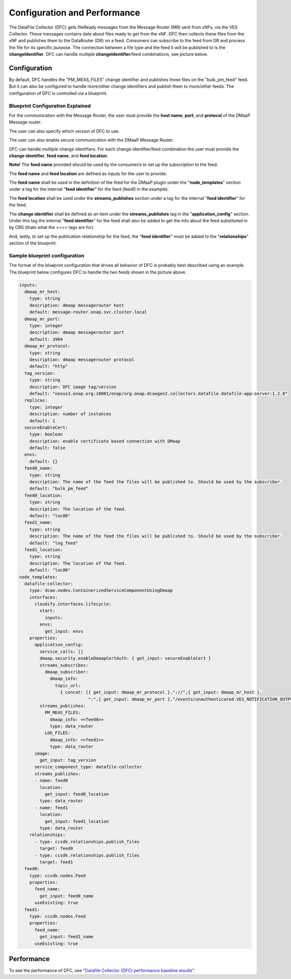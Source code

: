 .. This work is licensed under a Creative Commons Attribution 4.0 International License.
.. http://creativecommons.org/licenses/by/4.0

=============================
Configuration and Performance
=============================
The DataFile Collector (DFC) gets fileReady messages from the Message Router (MR) sent from xNFs, via the VES Collector.
These messages contains data about files ready to get from the xNF. DFC then collects these files from the xNF and
publishes them to the DataRouter (DR) on a feed. Consumers can subscribe to the feed from DR and process the file for
its specific purpose. The connection between a file type and the feed it will be published to is the
**changeIdentifier**. DFC can handle multiple **changeIdentifier**/feed combinations, see picture below.

.. image:: ../../images/DFC_config.png



Configuration
^^^^^^^^^^^^^
By default, DFC handles the "PM_MEAS_FILES" change identifier and publishes these files on the "bulk_pm_feed" feed.
But it can also be configured to handle more/other change identifiers and publish them to more/other feeds. The
configuration of DFC is controlled via a blueprint.

Blueprint Configuration Explained
"""""""""""""""""""""""""""""""""

For the communication with the Message Router, the user must provide the **host name**, **port**, and **protocol** of
the DMaaP Message router.

.. code-block:: yaml
  :emphasize-lines: 2,6,10

    inputs:
      dmaap_mr_host:
        type: string
        description: dmaap messagerouter host
        default: message-router.onap.svc.cluster.local
      dmaap_mr_port:
        type: integer
        description: dmaap messagerouter port
        default: 3904
      dmaap_mr_protocol:
        type: string
        description: dmaap messagerouter protocol
        default: "http"

The user can also specify which version of DFC to use.

.. code-block:: yaml
  :emphasize-lines: 2

    inputs:
      tag_version:
        type: string
        description: DFC image tag/version
        default: "nexus3.onap.org:10001/onap/org.onap.dcaegen2.collectors.datafile.datafile-app-server:1.2.0"

The user can also enable secure communication with the DMaaP Message Router.

.. code-block:: yaml
  :emphasize-lines: 2

    inputs:
      secureEnableCert:
        type: boolean
        description: enable certificate based connection with DMaap
        default: false

DFC can handle multiple change identifiers. For each change identifier/feed combination the user must provide the
**change identifier**, **feed name**, and **feed location**.

**Note!** The **feed name** provided should be used by the consumer/s to set up the subscription to the feed.

The **feed name** and **feed location** are defined as inputs for the user to provide.

.. code-block:: yaml
  :emphasize-lines: 2,6

    inputs:
      feed0_name:
        type: string
        description: The name of the feed the files will be published to. Should be used by the subscriber.
        default: "bulk_pm_feed"
      feed0_location:
        type: string
        description: The location of the feed.
        default: "loc00"

The **feed name** shall be used in the definition of the feed for the DMaaP plugin under the "**node_templates**"
section under a tag for the  internal "**feed identifier**" for the feed (feed0 in the example).

.. code-block:: yaml
  :emphasize-lines: 1,5

    feed0:
      type: ccsdk.nodes.Feed
      properties:
        feed_name:
          get_input: feed0_name
        useExisting: true

The **feed location** shall be used under the **streams_publishes** section under a tag for the internal
"**feed identifier**" for the feed.

.. code-block:: yaml
  :emphasize-lines: 2,4

      streams_publishes:
      - name: feed0
        location:
          get_input: feed0_location
        type: data_router

The **change identifier** shall be defined as an item under the **streams_publishes** tag in the "**application_config**"
section. Under this tag the internal "**feed identifier**" for the feed shall also be added to get the
info about the feed substituted in by CBS (thats what the <<>> tags are for).

.. code-block:: yaml
  :emphasize-lines: 4,5

      application_config:
        service_calls: []
        streams_publishes:
          PM_MEAS_FILES:
            dmaap_info: <<feed0>>
            type: data_router

And, lastly, to set up the publication relationship for the feed, the "**feed identifier**" must be added to the
"**relationships**" section of the blueprint.

.. code-block:: yaml
  :emphasize-lines: 3

   relationships:
    - type: ccsdk.relationships.publish_files
      target: feed0

Sample blueprint configuration
""""""""""""""""""""""""""""""

The format of the blueprint configuration that drives all behavior of DFC is probably best described using an example.
The blueprint below configures DFC to handle the two feeds shown in the picture above.

.. code-block:: yaml

    inputs:
      dmaap_mr_host:
        type: string
        description: dmaap messagerouter host
        default: message-router.onap.svc.cluster.local
      dmaap_mr_port:
        type: integer
        description: dmaap messagerouter port
        default: 3904
      dmaap_mr_protocol:
        type: string
        description: dmaap messagerouter protocol
        default: "http"
      tag_version:
        type: string
        description: DFC image tag/version
        default: "nexus3.onap.org:10001/onap/org.onap.dcaegen2.collectors.datafile.datafile-app-server:1.2.0"
      replicas:
        type: integer
        description: number of instances
        default: 1
      secureEnableCert:
        type: boolean
        description: enable certificate based connection with DMaap
        default: false
      envs:
        default: {}
      feed0_name:
        type: string
        description: The name of the feed the files will be published to. Should be used by the subscriber.
        default: "bulk_pm_feed"
      feed0_location:
        type: string
        description: The location of the feed.
        default: "loc00"
      feed1_name:
        type: string
        description: The name of the feed the files will be published to. Should be used by the subscriber.
        default: "log_feed"
      feed1_location:
        type: string
        description: The location of the feed.
        default: "loc00"
    node_templates:
      datafile-collector:
        type: dcae.nodes.ContainerizedServiceComponentUsingDmaap
        interfaces:
          cloudify.interfaces.lifecycle:
            start:
              inputs:
            envs:
              get_input: envs
        properties:
          application_config:
            service_calls: []
            dmaap.security.enableDmaapCertAuth: { get_input: secureEnableCert }
            streams_subscribes:
              dmaap_subscriber:
                dmaap_info:
                  topic_url:
                    { concat: [{ get_input: dmaap_mr_protocol },"://",{ get_input: dmaap_mr_host },
                               ":",{ get_input: dmaap_mr_port },"/events/unauthenticated.VES_NOTIFICATION_OUTPUT/OpenDcae-c12/C12"]}
            streams_publishes:
              PM_MEAS_FILES:
                dmaap_info: <<feed0>>
                type: data_router
              LOG_FILES:
                dmaap_info: <<feed1>>
                type: data_router
          image:
            get_input: tag_version
          service_component_type: datafile-collector
          streams_publishes:
          - name: feed0
            location:
              get_input: feed0_location
            type: data_router
          - name: feed1
            location:
              get_input: feed1_location
            type: data_router
        relationships:
          - type: ccsdk.relationships.publish_files
            target: feed0
          - type: ccsdk.relationships.publish_files
            target: feed1
      feed0:
        type: ccsdk.nodes.Feed
        properties:
          feed_name:
            get_input: feed0_name
          useExisting: true
      feed1:
        type: ccsdk.nodes.Feed
        properties:
          feed_name:
            get_input: feed1_name
          useExisting: true

Performance
^^^^^^^^^^^

To see the performance of DFC, see "`Datafile Collector (DFC) performance baseline results`_".

.. _Datafile Collector (DFC) performance baseline results: https://wiki.onap.org/display/DW/Datafile+Collector+%28DFC%29+performance+baseline+results